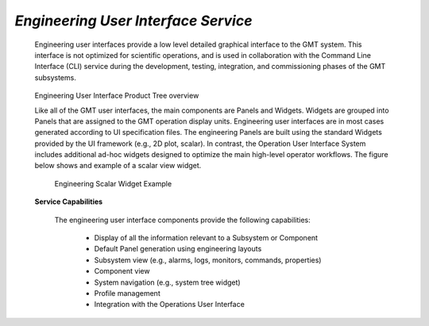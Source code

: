 
.. _services-engineering_UI:

*Engineering User Interface Service*
.....................................

  Engineering user interfaces provide a low level detailed graphical interface
  to the GMT system. This interface is not optimized for scientific operations,
  and is used in collaboration with the Command Line Interface (CLI) service
  during the development, testing, integration, and commissioning phases of the
  GMT subsystems.

  .. figure:: _static/engineering_UI_product_tree.png

  Engineering User Interface Product Tree overview

  Like all of the GMT user interfaces, the main components are Panels and
  Widgets. Widgets are grouped into Panels that are assigned to the GMT
  operation display units. Engineering user interfaces are in most cases
  generated according to UI specification files. The engineering Panels are
  built using the standard Widgets provided by the UI framework (e.g., 2D plot,
  scalar). In contrast, the Operation User Interface System includes additional
  ad-hoc widgets designed to optimize the main high-level operator workflows.
  The figure below shows and example of a scalar view widget.

  .. figure:: _static/engineering-scalar-widget-example.png

    Engineering Scalar Widget Example

  **Service Capabilities**

    The engineering user interface components provide the following capabilities:

       * Display of all the information relevant to a Subsystem or Component

       * Default Panel generation using engineering layouts

       * Subsystem view (e.g., alarms, logs, monitors, commands, properties)

       * Component view

       * System navigation (e.g., system tree widget)

       * Profile management

       * Integration with the Operations User Interface

